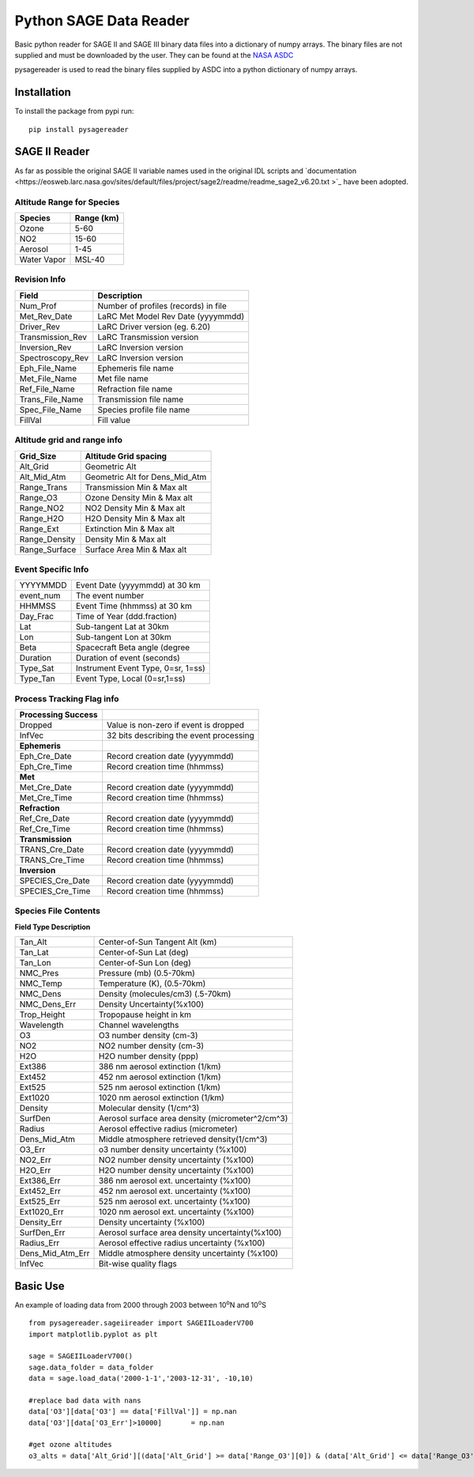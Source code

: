 #########################
Python SAGE Data Reader
#########################

Basic python reader for SAGE II and SAGE III binary data files into a dictionary of numpy arrays.
The binary files are not supplied and must be downloaded by the user. They can be found at the 
`NASA ASDC <https://eosweb.larc.nasa.gov/project/sage2/sage2_v7_table?qt-sage2_aerosol_tabs=1#qt-sage2_aerosol_tabs/>`_

pysagereader is used to read the binary files supplied by ASDC into a python dictionary of numpy arrays.


Installation
************

To install the package from pypi run:
::

    pip install pysagereader

SAGE II Reader
**************
As far as possible the original SAGE II variable names used in the original IDL scripts and `documentation <https://eosweb.larc.nasa.gov/sites/default/files/project/sage2/readme/readme_sage2_v6.20.txt >`_ have been adopted.

Altitude Range for Species
--------------------------

=============== ==============
Species          Range (km)
=============== ==============
Ozone           5-60
NO2             15-60
Aerosol         1-45
Water Vapor     MSL-40
=============== ==============

Revision Info
-------------
==================  ========================================
Field                        Description
==================  ========================================
Num_Prof            Number of profiles (records) in file
Met_Rev_Date        LaRC Met Model Rev Date (yyyymmdd)
Driver_Rev          LaRC Driver version (eg. 6.20)
Transmission_Rev    LaRC Transmission version
Inversion_Rev       LaRC Inversion version
Spectroscopy_Rev    LaRC Inversion version
Eph_File_Name       Ephemeris file name
Met_File_Name       Met file name
Ref_File_Name       Refraction file name
Trans_File_Name     Transmission file name
Spec_File_Name      Species profile file name
FillVal             Fill value
==================  ========================================


Altitude grid and range info
----------------------------
================= ==================================
Grid_Size             Altitude Grid spacing
================= ==================================
Alt_Grid            Geometric Alt
Alt_Mid_Atm         Geometric Alt for Dens_Mid_Atm
Range_Trans         Transmission Min & Max alt
Range_O3            Ozone Density Min & Max alt
Range_NO2           NO2 Density Min & Max alt
Range_H2O           H2O Density Min & Max alt
Range_Ext           Extinction Min & Max alt
Range_Density       Density Min & Max alt
Range_Surface       Surface Area Min & Max alt
================= ==================================

Event Specific Info
-------------------
================== ===================================
YYYYMMDD            Event Date (yyyymmdd) at 30 km
event_num           The event number
HHMMSS              Event Time (hhmmss) at 30 km
Day_Frac            Time of Year (ddd.fraction)
Lat                 Sub-tangent Lat at 30km
Lon                 Sub-tangent Lon at 30km
Beta                Spacecraft Beta angle (degree
Duration            Duration of event (seconds)
Type_Sat            Instrument Event Type, 0=sr, 1=ss)
Type_Tan            Event Type, Local (0=sr,1=ss)
================== ===================================

Process Tracking Flag info
---------------------------
====================== =========================================
**Processing Success**
Dropped                Value is non-zero if event is dropped
InfVec                 32 bits describing the event processing
**Ephemeris**
Eph_Cre_Date           Record creation date (yyyymmdd)
Eph_Cre_Time           Record creation time (hhmmss)
**Met**
Met_Cre_Date           Record creation date (yyyymmdd)
Met_Cre_Time           Record creation time (hhmmss)
**Refraction**
Ref_Cre_Date           Record creation date (yyyymmdd)
Ref_Cre_Time           Record creation time (hhmmss)
**Transmission**
TRANS_Cre_Date         Record creation date (yyyymmdd)
TRANS_Cre_Time         Record creation time (hhmmss)
**Inversion**
SPECIES_Cre_Date       Record creation date (yyyymmdd)
SPECIES_Cre_Time       Record creation time (hhmmss)
====================== =========================================

Species File Contents
----------------------------
**Field Type Description**

================  ====================================================
Tan_Alt           Center-of-Sun Tangent Alt (km)
Tan_Lat           Center-of-Sun Lat (deg)
Tan_Lon           Center-of-Sun Lon (deg)
NMC_Pres          Pressure (mb) (0.5-70km)
NMC_Temp          Temperature (K), (0.5-70km)
NMC_Dens          Density (molecules/cm3) (.5-70km)
NMC_Dens_Err      Density Uncertainty(%x100)
Trop_Height       Tropopause height in km
Wavelength        Channel wavelengths
O3                O3 number density (cm-3)
NO2               NO2 number density (cm-3)
H2O               H2O number density (ppp)
Ext386            386 nm aerosol extinction (1/km)
Ext452            452 nm aerosol extinction (1/km)
Ext525            525 nm aerosol extinction (1/km)
Ext1020           1020 nm aerosol extinction (1/km)
Density           Molecular density (1/cm^3)
SurfDen           Aerosol surface area density  (micrometer^2/cm^3)
Radius            Aerosol effective radius (micrometer)
Dens_Mid_Atm      Middle atmosphere retrieved density(1/cm^3)
O3_Err            o3  number density uncertainty (%x100)
NO2_Err           NO2 number density uncertainty (%x100)
H2O_Err           H2O number density uncertainty (%x100)
Ext386_Err        386 nm aerosol ext. uncertainty (%x100)
Ext452_Err        452 nm aerosol ext. uncertainty (%x100)
Ext525_Err        525 nm aerosol ext. uncertainty (%x100)
Ext1020_Err       1020 nm aerosol ext. uncertainty (%x100)
Density_Err       Density uncertainty (%x100)
SurfDen_Err       Aerosol surface area density uncertainty(%x100)
Radius_Err        Aerosol effective radius uncertainty (%x100)
Dens_Mid_Atm_Err  Middle atmosphere density uncertainty (%x100)
InfVec            Bit-wise quality flags
================  ====================================================

Basic Use
*********

An example of loading data from 2000 through 2003 between 10\ :sup:`o`\N and 10\ :sup:`o`\S ::

    from pysagereader.sageiireader import SAGEIILoaderV700
    import matplotlib.pyplot as plt

    sage = SAGEIILoaderV700()
    sage.data_folder = data_folder
    data = sage.load_data('2000-1-1','2003-12-31', -10,10)

    #replace bad data with nans
    data['O3'][data['O3'] == data['FillVal']] = np.nan
    data['O3'][data['O3_Err']>10000]       = np.nan

    #get ozone altitudes
    o3_alts = data['Alt_Grid'][(data['Alt_Grid'] >= data['Range_O3'][0]) & (data['Alt_Grid'] <= data['Range_O3'][1])]
